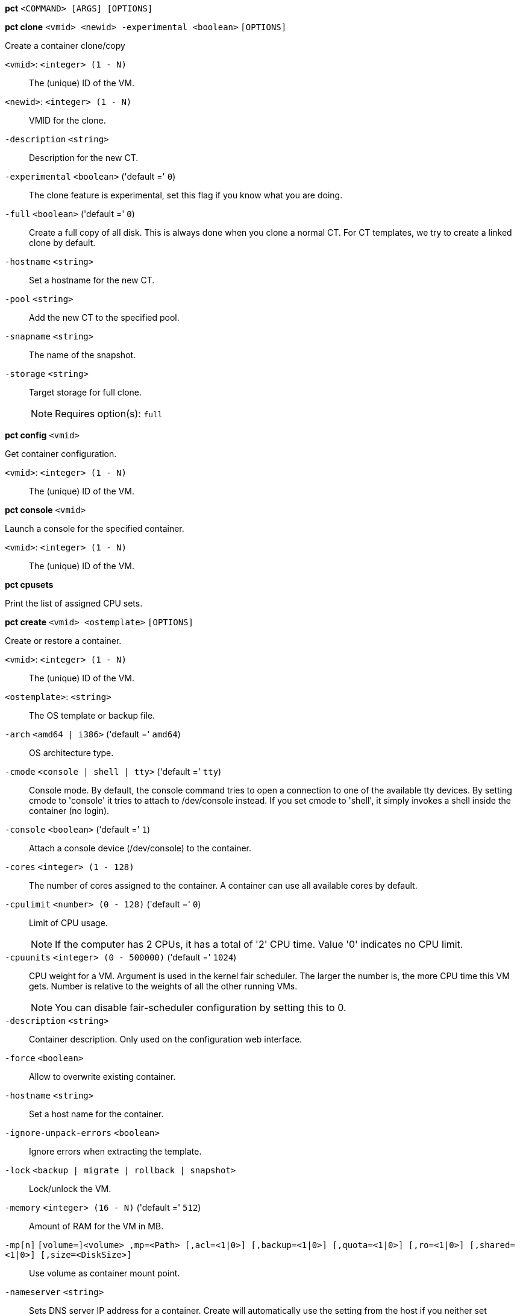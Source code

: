 *pct* `<COMMAND> [ARGS] [OPTIONS]`

*pct clone* `<vmid> <newid> -experimental <boolean>` `[OPTIONS]`

Create a container clone/copy

`<vmid>`: `<integer> (1 - N)` ::

The (unique) ID of the VM.

`<newid>`: `<integer> (1 - N)` ::

VMID for the clone.

`-description` `<string>` ::

Description for the new CT.

`-experimental` `<boolean>` ('default =' `0`)::

The clone feature is experimental, set this flag if you know what you are doing.

`-full` `<boolean>` ('default =' `0`)::

Create a full copy of all disk. This is always done when you clone a normal CT. For CT templates, we try to create a linked clone by default.

`-hostname` `<string>` ::

Set a hostname for the new CT.

`-pool` `<string>` ::

Add the new CT to the specified pool.

`-snapname` `<string>` ::

The name of the snapshot.

`-storage` `<string>` ::

Target storage for full clone.
+
NOTE: Requires option(s): `full`




*pct config* `<vmid>`

Get container configuration.

`<vmid>`: `<integer> (1 - N)` ::

The (unique) ID of the VM.




*pct console* `<vmid>`

Launch a console for the specified container.

`<vmid>`: `<integer> (1 - N)` ::

The (unique) ID of the VM.



*pct cpusets*

Print the list of assigned CPU sets.




*pct create* `<vmid> <ostemplate>` `[OPTIONS]`

Create or restore a container.

`<vmid>`: `<integer> (1 - N)` ::

The (unique) ID of the VM.

`<ostemplate>`: `<string>` ::

The OS template or backup file.

`-arch` `<amd64 | i386>` ('default =' `amd64`)::

OS architecture type.

`-cmode` `<console | shell | tty>` ('default =' `tty`)::

Console mode. By default, the console command tries to open a connection to one of the available tty devices. By setting cmode to 'console' it tries to attach to /dev/console instead. If you set cmode to 'shell', it simply invokes a shell inside the container (no login).

`-console` `<boolean>` ('default =' `1`)::

Attach a console device (/dev/console) to the container.

`-cores` `<integer> (1 - 128)` ::

The number of cores assigned to the container. A container can use all available cores by default.

`-cpulimit` `<number> (0 - 128)` ('default =' `0`)::

Limit of CPU usage.
+
NOTE: If the computer has 2 CPUs, it has a total of '2' CPU time. Value '0' indicates no CPU limit.

`-cpuunits` `<integer> (0 - 500000)` ('default =' `1024`)::

CPU weight for a VM. Argument is used in the kernel fair scheduler. The larger the number is, the more CPU time this VM gets. Number is relative to the weights of all the other running VMs.
+
NOTE: You can disable fair-scheduler configuration by setting this to 0.

`-description` `<string>` ::

Container description. Only used on the configuration web interface.

`-force` `<boolean>` ::

Allow to overwrite existing container.

`-hostname` `<string>` ::

Set a host name for the container.

`-ignore-unpack-errors` `<boolean>` ::

Ignore errors when extracting the template.

`-lock` `<backup | migrate | rollback | snapshot>` ::

Lock/unlock the VM.

`-memory` `<integer> (16 - N)` ('default =' `512`)::

Amount of RAM for the VM in MB.

`-mp[n]` `[volume=]<volume> ,mp=<Path> [,acl=<1|0>] [,backup=<1|0>] [,quota=<1|0>] [,ro=<1|0>] [,shared=<1|0>] [,size=<DiskSize>]` ::

Use volume as container mount point.

`-nameserver` `<string>` ::

Sets DNS server IP address for a container. Create will automatically use the setting from the host if you neither set searchdomain nor nameserver.

`-net[n]` `name=<string> [,bridge=<bridge>] [,firewall=<1|0>] [,gw=<GatewayIPv4>] [,gw6=<GatewayIPv6>] [,hwaddr=<XX:XX:XX:XX:XX:XX>] [,ip=<IPv4Format/CIDR>] [,ip6=<IPv6Format/CIDR>] [,mtu=<integer>] [,rate=<mbps>] [,tag=<integer>] [,trunks=<vlanid[;vlanid...]>] [,type=<veth>]` ::

Specifies network interfaces for the container.

`-onboot` `<boolean>` ('default =' `0`)::

Specifies whether a VM will be started during system bootup.

`-ostype` `<alpine | archlinux | centos | debian | fedora | gentoo | opensuse | ubuntu | unmanaged>` ::

OS type. This is used to setup configuration inside the container, and corresponds to lxc setup scripts in /usr/share/lxc/config/<ostype>.common.conf. Value 'unmanaged' can be used to skip and OS specific setup.

`-password` ::

Sets root password inside container.

`-pool` `<string>` ::

Add the VM to the specified pool.

`-protection` `<boolean>` ('default =' `0`)::

Sets the protection flag of the container. This will prevent the CT or CT's disk remove/update operation.

`-restore` `<boolean>` ::

Mark this as restore task.

`-rootfs` `[volume=]<volume> [,acl=<1|0>] [,quota=<1|0>] [,ro=<1|0>] [,shared=<1|0>] [,size=<DiskSize>]` ::

Use volume as container root.

`-searchdomain` `<string>` ::

Sets DNS search domains for a container. Create will automatically use the setting from the host if you neither set searchdomain nor nameserver.

`-ssh-public-keys` `<string>` ::

Setup public SSH keys (one key per line, OpenSSH format).

`-startup` `[[order=]\d+] [,up=\d+] [,down=\d+] ` ::

Startup and shutdown behavior. Order is a non-negative number defining the general startup order. Shutdown in done with reverse ordering. Additionally you can set the 'up' or 'down' delay in seconds, which specifies a delay to wait before the next VM is started or stopped.

`-storage` `<string>` ('default =' `local`)::

Default Storage.

`-swap` `<integer> (0 - N)` ('default =' `512`)::

Amount of SWAP for the VM in MB.

`-template` `<boolean>` ('default =' `0`)::

Enable/disable Template.

`-tty` `<integer> (0 - 6)` ('default =' `2`)::

Specify the number of tty available to the container

`-unprivileged` `<boolean>` ('default =' `0`)::

Makes the container run as unprivileged user. (Should not be modified manually.)

`-unused[n]` `<string>` ::

Reference to unused volumes. This is used internally, and should not be modified manually.




*pct delsnapshot* `<vmid> <snapname>` `[OPTIONS]`

Delete a LXC snapshot.

`<vmid>`: `<integer> (1 - N)` ::

The (unique) ID of the VM.

`<snapname>`: `<string>` ::

The name of the snapshot.

`-force` `<boolean>` ::

For removal from config file, even if removing disk snapshots fails.




*pct destroy* `<vmid>`

Destroy the container (also delete all uses files).

`<vmid>`: `<integer> (1 - N)` ::

The (unique) ID of the VM.




*pct df* `<vmid>`

Get the container's current disk usage.

`<vmid>`: `<integer> (1 - N)` ::

The (unique) ID of the VM.



*pct enter* `<vmid>`

Launch a shell for the specified container.

`<vmid>`: `<integer> (1 - N)` ::

The (unique) ID of the VM.



*pct exec* `<vmid> [<extra-args>]`

Launch a command inside the specified container.

`<vmid>`: `<integer> (1 - N)` ::

The (unique) ID of the VM.

`<extra-args>`: `<array>` ::

Extra arguments as array



*pct fsck* `<vmid>` `[OPTIONS]`

Run a filesystem check (fsck) on a container volume.

`<vmid>`: `<integer> (1 - N)` ::

The (unique) ID of the VM.

`-device` `<mp0 | mp1 | mp2 | mp3 | mp4 | mp5 | mp6 | mp7 | mp8 | mp9 | rootfs>` ::

A volume on which to run the filesystem check

`-force` `<boolean>` ('default =' `0`)::

Force checking, even if the filesystem seems clean




*pct help* `[<cmd>]` `[OPTIONS]`

Get help about specified command.

`<cmd>`: `<string>` ::

Command name

`-verbose` `<boolean>` ::

Verbose output format.




*pct list*

LXC container index (per node).




*pct listsnapshot* `<vmid>`

List all snapshots.

`<vmid>`: `<integer> (1 - N)` ::

The (unique) ID of the VM.




*pct migrate* `<vmid> <target>` `[OPTIONS]`

Migrate the container to another node. Creates a new migration task.

`<vmid>`: `<integer> (1 - N)` ::

The (unique) ID of the VM.

`<target>`: `<string>` ::

Target node.

`-force` `<boolean>` ::

Force migration despite local bind / device mounts. NOTE: deprecated, use 'shared' property of mount point instead.

`-online` `<boolean>` ::

Use online/live migration.




*pct mount* `<vmid>`

Mount the container's filesystem on the host. This will hold a lock on the
container and is meant for emergency maintenance only as it will prevent
further operations on the container other than start and stop.

`<vmid>`: `<integer> (1 - N)` ::

The (unique) ID of the VM.



*pct pull* `<vmid> <path> <destination>` `[OPTIONS]`

Copy a file from the container to the local system.

`<vmid>`: `<integer> (1 - N)` ::

The (unique) ID of the VM.

`<path>`: `<string>` ::

Path to a file inside the container to pull.

`<destination>`: `<string>` ::

Destination

`-group` `<string>` ::

Owner group name or id.

`-perms` `<string>` ::

File permissions to use (octal by default, prefix with '0x' for hexadecimal).

`-user` `<string>` ::

Owner user name or id.



*pct push* `<vmid> <file> <destination>` `[OPTIONS]`

Copy a local file to the container.

`<vmid>`: `<integer> (1 - N)` ::

The (unique) ID of the VM.

`<file>`: `<string>` ::

Path to a local file.

`<destination>`: `<string>` ::

Destination inside the container to write to.

`-group` `<string>` ::

Owner group name or id. When using a name it must exist inside the container.

`-perms` `<string>` ::

File permissions to use (octal by default, prefix with '0x' for hexadecimal).

`-user` `<string>` ::

Owner user name or id. When using a name it must exist inside the container.




*pct resize* `<vmid> <disk> <size>` `[OPTIONS]`

Resize a container mount point.

`<vmid>`: `<integer> (1 - N)` ::

The (unique) ID of the VM.

`<disk>`: `<mp0 | mp1 | mp2 | mp3 | mp4 | mp5 | mp6 | mp7 | mp8 | mp9 | rootfs>` ::

The disk you want to resize.

`<size>`: `\+?\d+(\.\d+)?[KMGT]?` ::

The new size. With the '+' sign the value is added to the actual size of the volume and without it, the value is taken as an absolute one. Shrinking disk size is not supported.

`-digest` `<string>` ::

Prevent changes if current configuration file has different SHA1 digest. This can be used to prevent concurrent modifications.



*pct restore* `<vmid> <ostemplate>` `[OPTIONS]`

Create or restore a container.

`<vmid>`: `<integer> (1 - N)` ::

The (unique) ID of the VM.

`<ostemplate>`: `<string>` ::

The OS template or backup file.

`-arch` `<amd64 | i386>` ('default =' `amd64`)::

OS architecture type.

`-cmode` `<console | shell | tty>` ('default =' `tty`)::

Console mode. By default, the console command tries to open a connection to one of the available tty devices. By setting cmode to 'console' it tries to attach to /dev/console instead. If you set cmode to 'shell', it simply invokes a shell inside the container (no login).

`-console` `<boolean>` ('default =' `1`)::

Attach a console device (/dev/console) to the container.

`-cores` `<integer> (1 - 128)` ::

The number of cores assigned to the container. A container can use all available cores by default.

`-cpulimit` `<number> (0 - 128)` ('default =' `0`)::

Limit of CPU usage.
+
NOTE: If the computer has 2 CPUs, it has a total of '2' CPU time. Value '0' indicates no CPU limit.

`-cpuunits` `<integer> (0 - 500000)` ('default =' `1024`)::

CPU weight for a VM. Argument is used in the kernel fair scheduler. The larger the number is, the more CPU time this VM gets. Number is relative to the weights of all the other running VMs.
+
NOTE: You can disable fair-scheduler configuration by setting this to 0.

`-description` `<string>` ::

Container description. Only used on the configuration web interface.

`-force` `<boolean>` ::

Allow to overwrite existing container.

`-hostname` `<string>` ::

Set a host name for the container.

`-ignore-unpack-errors` `<boolean>` ::

Ignore errors when extracting the template.

`-lock` `<backup | migrate | rollback | snapshot>` ::

Lock/unlock the VM.

`-memory` `<integer> (16 - N)` ('default =' `512`)::

Amount of RAM for the VM in MB.

`-mp[n]` `[volume=]<volume> ,mp=<Path> [,acl=<1|0>] [,backup=<1|0>] [,quota=<1|0>] [,ro=<1|0>] [,shared=<1|0>] [,size=<DiskSize>]` ::

Use volume as container mount point.

`-nameserver` `<string>` ::

Sets DNS server IP address for a container. Create will automatically use the setting from the host if you neither set searchdomain nor nameserver.

`-net[n]` `name=<string> [,bridge=<bridge>] [,firewall=<1|0>] [,gw=<GatewayIPv4>] [,gw6=<GatewayIPv6>] [,hwaddr=<XX:XX:XX:XX:XX:XX>] [,ip=<IPv4Format/CIDR>] [,ip6=<IPv6Format/CIDR>] [,mtu=<integer>] [,rate=<mbps>] [,tag=<integer>] [,trunks=<vlanid[;vlanid...]>] [,type=<veth>]` ::

Specifies network interfaces for the container.

`-onboot` `<boolean>` ('default =' `0`)::

Specifies whether a VM will be started during system bootup.

`-ostype` `<alpine | archlinux | centos | debian | fedora | gentoo | opensuse | ubuntu | unmanaged>` ::

OS type. This is used to setup configuration inside the container, and corresponds to lxc setup scripts in /usr/share/lxc/config/<ostype>.common.conf. Value 'unmanaged' can be used to skip and OS specific setup.

`-password` ::

Sets root password inside container.

`-pool` `<string>` ::

Add the VM to the specified pool.

`-protection` `<boolean>` ('default =' `0`)::

Sets the protection flag of the container. This will prevent the CT or CT's disk remove/update operation.

`-rootfs` `[volume=]<volume> [,acl=<1|0>] [,quota=<1|0>] [,ro=<1|0>] [,shared=<1|0>] [,size=<DiskSize>]` ::

Use volume as container root.

`-searchdomain` `<string>` ::

Sets DNS search domains for a container. Create will automatically use the setting from the host if you neither set searchdomain nor nameserver.

`-ssh-public-keys` `<string>` ::

Setup public SSH keys (one key per line, OpenSSH format).

`-startup` `[[order=]\d+] [,up=\d+] [,down=\d+] ` ::

Startup and shutdown behavior. Order is a non-negative number defining the general startup order. Shutdown in done with reverse ordering. Additionally you can set the 'up' or 'down' delay in seconds, which specifies a delay to wait before the next VM is started or stopped.

`-storage` `<string>` ('default =' `local`)::

Default Storage.

`-swap` `<integer> (0 - N)` ('default =' `512`)::

Amount of SWAP for the VM in MB.

`-template` `<boolean>` ('default =' `0`)::

Enable/disable Template.

`-tty` `<integer> (0 - 6)` ('default =' `2`)::

Specify the number of tty available to the container

`-unprivileged` `<boolean>` ('default =' `0`)::

Makes the container run as unprivileged user. (Should not be modified manually.)

`-unused[n]` `<string>` ::

Reference to unused volumes. This is used internally, and should not be modified manually.




*pct resume* `<vmid>`

Resume the container.

`<vmid>`: `<integer> (1 - N)` ::

The (unique) ID of the VM.




*pct rollback* `<vmid> <snapname>`

Rollback LXC state to specified snapshot.

`<vmid>`: `<integer> (1 - N)` ::

The (unique) ID of the VM.

`<snapname>`: `<string>` ::

The name of the snapshot.




*pct set* `<vmid>` `[OPTIONS]`

Set container options.

`<vmid>`: `<integer> (1 - N)` ::

The (unique) ID of the VM.

`-arch` `<amd64 | i386>` ('default =' `amd64`)::

OS architecture type.

`-cmode` `<console | shell | tty>` ('default =' `tty`)::

Console mode. By default, the console command tries to open a connection to one of the available tty devices. By setting cmode to 'console' it tries to attach to /dev/console instead. If you set cmode to 'shell', it simply invokes a shell inside the container (no login).

`-console` `<boolean>` ('default =' `1`)::

Attach a console device (/dev/console) to the container.

`-cores` `<integer> (1 - 128)` ::

The number of cores assigned to the container. A container can use all available cores by default.

`-cpulimit` `<number> (0 - 128)` ('default =' `0`)::

Limit of CPU usage.
+
NOTE: If the computer has 2 CPUs, it has a total of '2' CPU time. Value '0' indicates no CPU limit.

`-cpuunits` `<integer> (0 - 500000)` ('default =' `1024`)::

CPU weight for a VM. Argument is used in the kernel fair scheduler. The larger the number is, the more CPU time this VM gets. Number is relative to the weights of all the other running VMs.
+
NOTE: You can disable fair-scheduler configuration by setting this to 0.

`-delete` `<string>` ::

A list of settings you want to delete.

`-description` `<string>` ::

Container description. Only used on the configuration web interface.

`-digest` `<string>` ::

Prevent changes if current configuration file has different SHA1 digest. This can be used to prevent concurrent modifications.

`-hostname` `<string>` ::

Set a host name for the container.

`-lock` `<backup | migrate | rollback | snapshot>` ::

Lock/unlock the VM.

`-memory` `<integer> (16 - N)` ('default =' `512`)::

Amount of RAM for the VM in MB.

`-mp[n]` `[volume=]<volume> ,mp=<Path> [,acl=<1|0>] [,backup=<1|0>] [,quota=<1|0>] [,ro=<1|0>] [,shared=<1|0>] [,size=<DiskSize>]` ::

Use volume as container mount point.

`-nameserver` `<string>` ::

Sets DNS server IP address for a container. Create will automatically use the setting from the host if you neither set searchdomain nor nameserver.

`-net[n]` `name=<string> [,bridge=<bridge>] [,firewall=<1|0>] [,gw=<GatewayIPv4>] [,gw6=<GatewayIPv6>] [,hwaddr=<XX:XX:XX:XX:XX:XX>] [,ip=<IPv4Format/CIDR>] [,ip6=<IPv6Format/CIDR>] [,mtu=<integer>] [,rate=<mbps>] [,tag=<integer>] [,trunks=<vlanid[;vlanid...]>] [,type=<veth>]` ::

Specifies network interfaces for the container.

`-onboot` `<boolean>` ('default =' `0`)::

Specifies whether a VM will be started during system bootup.

`-ostype` `<alpine | archlinux | centos | debian | fedora | gentoo | opensuse | ubuntu | unmanaged>` ::

OS type. This is used to setup configuration inside the container, and corresponds to lxc setup scripts in /usr/share/lxc/config/<ostype>.common.conf. Value 'unmanaged' can be used to skip and OS specific setup.

`-protection` `<boolean>` ('default =' `0`)::

Sets the protection flag of the container. This will prevent the CT or CT's disk remove/update operation.

`-rootfs` `[volume=]<volume> [,acl=<1|0>] [,quota=<1|0>] [,ro=<1|0>] [,shared=<1|0>] [,size=<DiskSize>]` ::

Use volume as container root.

`-searchdomain` `<string>` ::

Sets DNS search domains for a container. Create will automatically use the setting from the host if you neither set searchdomain nor nameserver.

`-startup` `[[order=]\d+] [,up=\d+] [,down=\d+] ` ::

Startup and shutdown behavior. Order is a non-negative number defining the general startup order. Shutdown in done with reverse ordering. Additionally you can set the 'up' or 'down' delay in seconds, which specifies a delay to wait before the next VM is started or stopped.

`-swap` `<integer> (0 - N)` ('default =' `512`)::

Amount of SWAP for the VM in MB.

`-template` `<boolean>` ('default =' `0`)::

Enable/disable Template.

`-tty` `<integer> (0 - 6)` ('default =' `2`)::

Specify the number of tty available to the container

`-unprivileged` `<boolean>` ('default =' `0`)::

Makes the container run as unprivileged user. (Should not be modified manually.)

`-unused[n]` `<string>` ::

Reference to unused volumes. This is used internally, and should not be modified manually.




*pct shutdown* `<vmid>` `[OPTIONS]`

Shutdown the container. This will trigger a clean shutdown of the
container, see lxc-stop(1) for details.

`<vmid>`: `<integer> (1 - N)` ::

The (unique) ID of the VM.

`-forceStop` `<boolean>` ('default =' `0`)::

Make sure the Container stops.

`-timeout` `<integer> (0 - N)` ('default =' `60`)::

Wait maximal timeout seconds.




*pct snapshot* `<vmid> <snapname>` `[OPTIONS]`

Snapshot a container.

`<vmid>`: `<integer> (1 - N)` ::

The (unique) ID of the VM.

`<snapname>`: `<string>` ::

The name of the snapshot.

`-description` `<string>` ::

A textual description or comment.




*pct start* `<vmid>` `[OPTIONS]`

Start the container.

`<vmid>`: `<integer> (1 - N)` ::

The (unique) ID of the VM.

`-skiplock` `<boolean>` ::

Ignore locks - only root is allowed to use this option.




*pct status* `<vmid>` `[OPTIONS]`

Show CT status.

`<vmid>`: `<integer> (1 - N)` ::

The (unique) ID of the VM.

`-verbose` `<boolean>` ::

Verbose output format




*pct stop* `<vmid>` `[OPTIONS]`

Stop the container. This will abruptly stop all processes running in the
container.

`<vmid>`: `<integer> (1 - N)` ::

The (unique) ID of the VM.

`-skiplock` `<boolean>` ::

Ignore locks - only root is allowed to use this option.



*pct suspend* `<vmid>`

Suspend the container.

`<vmid>`: `<integer> (1 - N)` ::

The (unique) ID of the VM.




*pct template* `<vmid> -experimental <boolean>` `[OPTIONS]`

Create a Template.

`<vmid>`: `<integer> (1 - N)` ::

The (unique) ID of the VM.

`-experimental` `<boolean>` ('default =' `0`)::

The template feature is experimental, set this flag if you know what you are doing.




*pct unlock* `<vmid>`

Unlock the VM.

`<vmid>`: `<integer> (1 - N)` ::

The (unique) ID of the VM.



*pct unmount* `<vmid>`

Unmount the container's filesystem.

`<vmid>`: `<integer> (1 - N)` ::

The (unique) ID of the VM.




